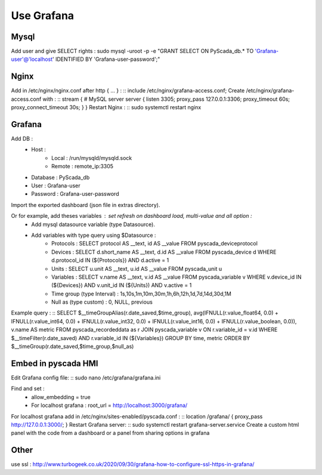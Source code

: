 Use Grafana
===========

Mysql
-----
Add user and give SELECT rights : sudo mysql -uroot -p -e "GRANT SELECT ON PyScada_db.* TO 'Grafana-user'@'localhost' IDENTIFIED BY 'Grafana-user-password';"

Nginx
-----
Add in /etc/nginx/nginx.conf after http { ... } :
::
include /etc/nginx/grafana-access.conf;
Create /etc/nginx/grafana-access.conf with :
::
stream {
# MySQL server
server {
listen     3305;
proxy_pass 127.0.0.1:3306;
proxy_timeout 60s;
proxy_connect_timeout 30s;
}
}
Restart Nginx : 
::
sudo systemctl restart nginx

Grafana
-------
Add DB :
    - Host :
        - Local : /run/mysqld/mysqld.sock
        - Remote : remote_ip:3305
    - Database : PyScada_db
    - User : Grafana-user
    - Password : Grafana-user-password

Import the exported dashboard (json file in extras directory).

Or for example, add theses variables : set refresh on dashboard load, multi-value and all option :
    - Add mysql datasource variable (type Datasource).
    - Add variables with type query using $Datasource :
        - Protocols : SELECT protocol AS __text, id AS __value FROM pyscada_deviceprotocol
        - Devices : SELECT d.short_name AS __text, d.id AS __value FROM pyscada_device d WHERE d.protocol_id IN (${Protocols}) AND d.active = 1
        - Units : SELECT u.unit AS __text, u.id AS __value FROM pyscada_unit u
        - Variables : SELECT v.name AS __text, v.id AS __value FROM pyscada_variable v WHERE v.device_id IN (${Devices}) AND v.unit_id IN (${Units}) AND v.active = 1
        - Time group (type Interval) : 1s,10s,1m,10m,30m,1h,6h,12h,1d,7d,14d,30d,1M
        - Null as (type custom) : 0, NULL, previous

Example query :
::
SELECT
$__timeGroupAlias(r.date_saved,$time_group),
avg(IFNULL(r.value_float64, 0.0) + IFNULL(r.value_int64, 0.0) + IFNULL(r.value_int32, 0.0) + IFNULL(r.value_int16, 0.0) + IFNULL(r.value_boolean, 0.0)),
v.name AS metric
FROM pyscada_recordeddata as r
JOIN pyscada_variable v ON r.variable_id = v.id
WHERE
$__timeFilter(r.date_saved) AND
r.variable_id IN (${Variables})
GROUP BY time, metric
ORDER BY $__timeGroup(r.date_saved,$time_group,$null_as)

Embed in pyscada HMI
--------------------
Edit Grafana config file:
::
sudo nano /etc/grafana/grafana.ini

Find and set :
    - allow_embedding = true
    - For localhost grafana : root_url = http://localhost:3000/grafana/

For localhost grafana add in /etc/nginx/sites-enabled/pyscada.conf :
::
location /grafana/ {
proxy_pass http://127.0.0.1:3000/;
}
Restart Grafana server:
::
sudo systemctl restart grafana-server.service
Create a custom html panel with the code from a dashboard or a panel from sharing options in grafana

Other
-----
use ssl : http://www.turbogeek.co.uk/2020/09/30/grafana-how-to-configure-ssl-https-in-grafana/
